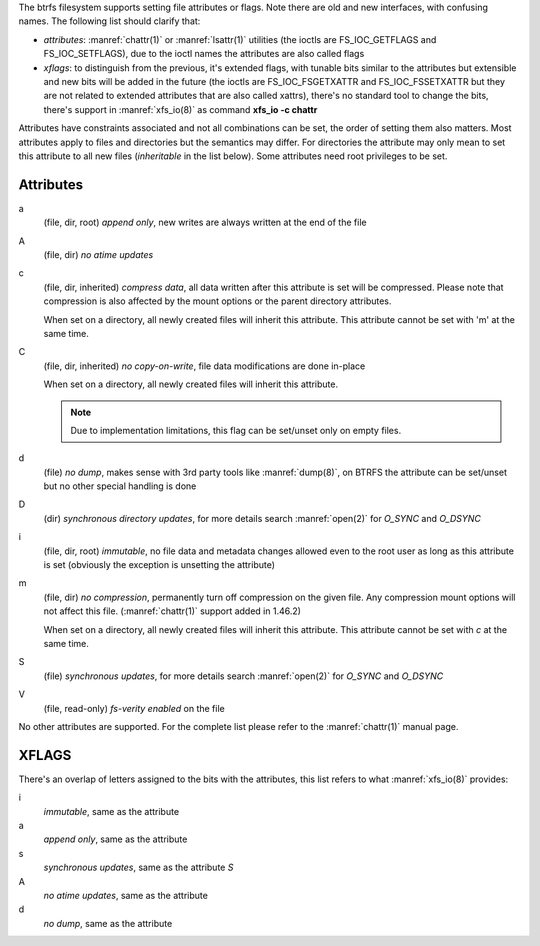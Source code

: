 The btrfs filesystem supports setting file attributes or flags. Note there are
old and new interfaces, with confusing names. The following list should clarify
that:

* *attributes*: :manref:`chattr(1)` or :manref:`lsattr(1)` utilities (the ioctls are
  FS_IOC_GETFLAGS and FS_IOC_SETFLAGS), due to the ioctl names the attributes
  are also called flags
* *xflags*: to distinguish from the previous, it's extended flags, with tunable
  bits similar to the attributes but extensible and new bits will be added in
  the future (the ioctls are FS_IOC_FSGETXATTR and FS_IOC_FSSETXATTR but they
  are not related to extended attributes that are also called xattrs), there's
  no standard tool to change the bits, there's support in :manref:`xfs_io(8)` as
  command **xfs_io -c chattr**

Attributes have constraints associated and not all combinations can be set, the
order of setting them also matters. Most attributes apply to files and
directories but the semantics may differ. For directories the attribute may
only mean to set this attribute to all new files (*inheritable* in the list
below). Some attributes need root privileges to be set.

Attributes
^^^^^^^^^^

a
        (file, dir, root)
        *append only*, new writes are always written at the end of the file

A
        (file, dir)
        *no atime updates*

c
        (file, dir, inherited)
        *compress data*, all data written after this attribute is set will be compressed.
        Please note that compression is also affected by the mount options or the parent
        directory attributes.

        When set on a directory, all newly created files will inherit this attribute.
        This attribute cannot be set with 'm' at the same time.

C
        (file, dir, inherited)
        *no copy-on-write*, file data modifications are done in-place

        When set on a directory, all newly created files will inherit this attribute.

        .. note::
                Due to implementation limitations, this flag can be set/unset only on
                empty files.

d
        (file)
        *no dump*, makes sense with 3rd party tools like :manref:`dump(8)`, on BTRFS the
        attribute can be set/unset but no other special handling is done

D
        (dir)
        *synchronous directory updates*, for more details search :manref:`open(2)` for *O_SYNC*
        and *O_DSYNC*

i
        (file, dir, root)
        *immutable*, no file data and metadata changes allowed even to the root user as
        long as this attribute is set (obviously the exception is unsetting the attribute)

m
        (file, dir)
        *no compression*, permanently turn off compression on the given file. Any
        compression mount options will not affect this file. (:manref:`chattr(1)` support added in
        1.46.2)

        When set on a directory, all newly created files will inherit this attribute.
        This attribute cannot be set with *c* at the same time.

S
        (file)
        *synchronous updates*, for more details search :manref:`open(2)` for *O_SYNC* and
        *O_DSYNC*

V
        (file, read-only)
        *fs-verity enabled* on the file

No other attributes are supported.  For the complete list please refer to the
:manref:`chattr(1)` manual page.

XFLAGS
^^^^^^

There's an overlap of letters assigned to the bits with the attributes, this list
refers to what :manref:`xfs_io(8)` provides:

i
        *immutable*, same as the attribute

a
        *append only*, same as the attribute

s
        *synchronous updates*, same as the attribute *S*

A
        *no atime updates*, same as the attribute

d
        *no dump*, same as the attribute

